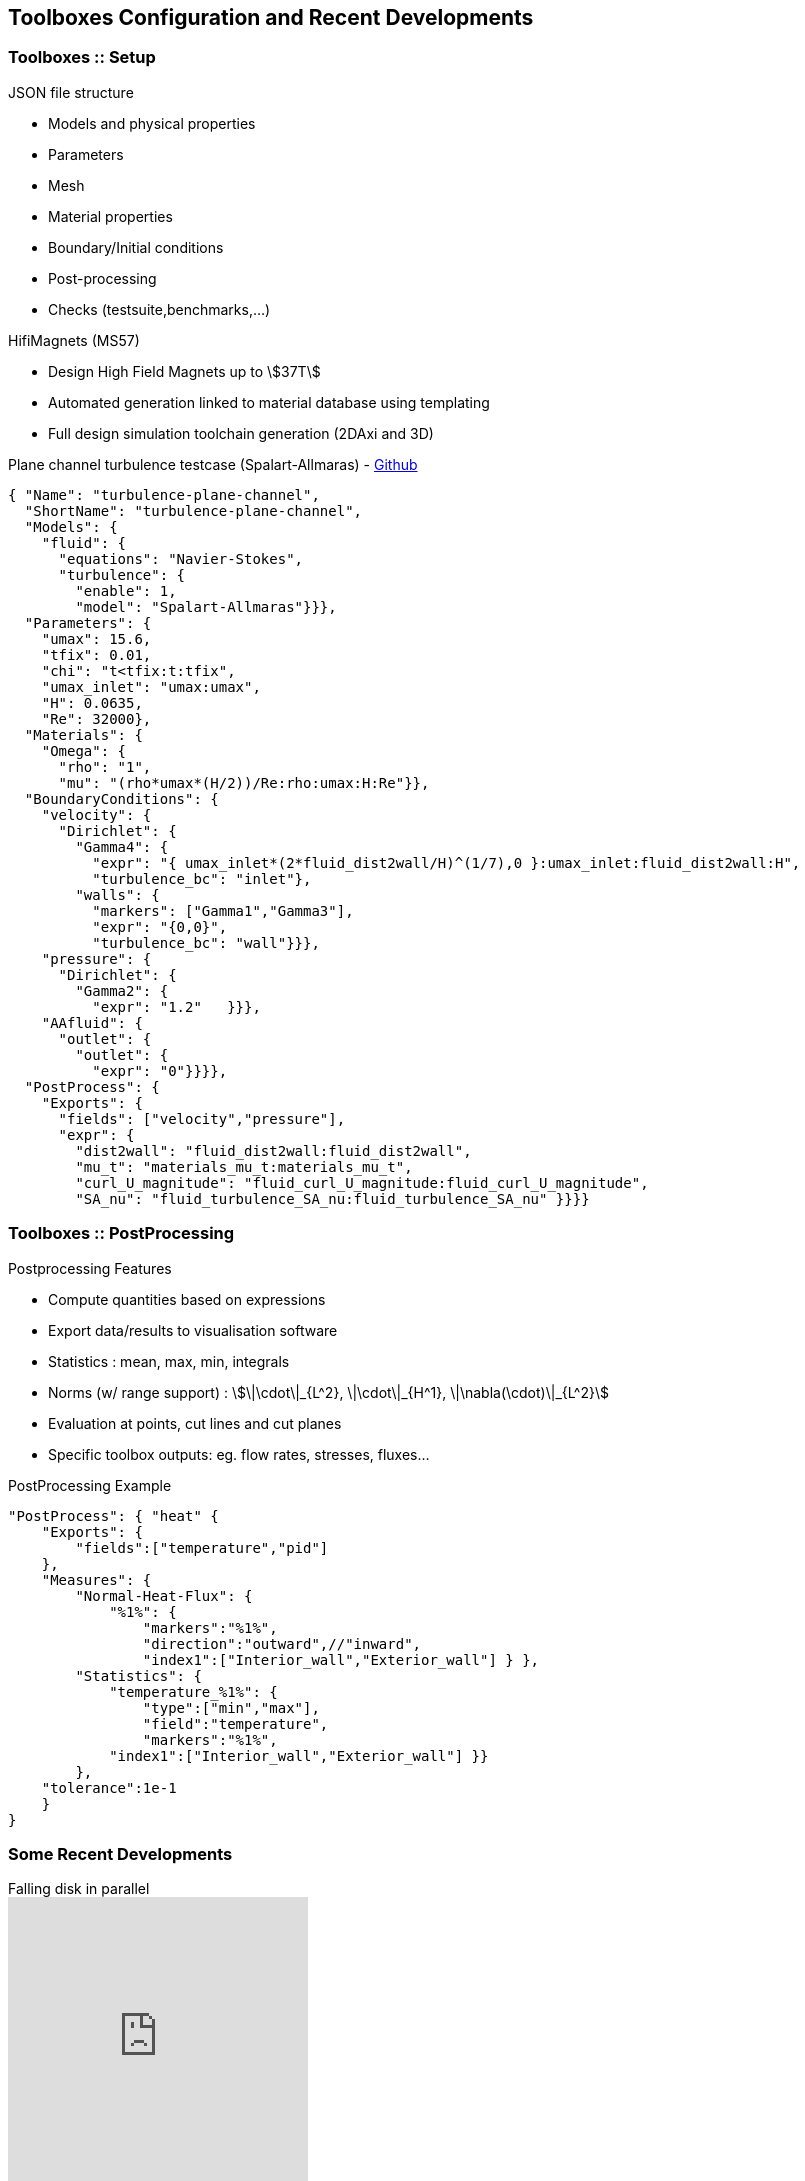== Toolboxes Configuration and Recent Developments

[.columns]
=== Toolboxes :: Setup

[.column.x-small]
--
.JSON file structure
* Models and physical properties
* Parameters
* Mesh
* Material properties
* Boundary/Initial conditions
* Post-processing
* Checks (testsuite,benchmarks,...)

.HifiMagnets (MS57)
* Design High Field Magnets up to stem:[37T]
* Automated generation linked to material database using templating
* Full design simulation toolchain generation (2DAxi and 3D)
--

[column.x70-small.is-two-thirds]
--
.Plane channel turbulence testcase (Spalart-Allmaras) - link:https://github.com/feelpp/feelpp/tree/develop/toolboxes/fluid/cases/turbulence-plane-channel[Github]
[source,json]
----
{ "Name": "turbulence-plane-channel",
  "ShortName": "turbulence-plane-channel",
  "Models": {
    "fluid": {
      "equations": "Navier-Stokes",
      "turbulence": {
        "enable": 1,
        "model": "Spalart-Allmaras"}}},
  "Parameters": {
    "umax": 15.6,
    "tfix": 0.01,
    "chi": "t<tfix:t:tfix",
    "umax_inlet": "umax:umax",
    "H": 0.0635,
    "Re": 32000},
  "Materials": {
    "Omega": {
      "rho": "1",
      "mu": "(rho*umax*(H/2))/Re:rho:umax:H:Re"}},
  "BoundaryConditions": {
    "velocity": {
      "Dirichlet": {
        "Gamma4": {
          "expr": "{ umax_inlet*(2*fluid_dist2wall/H)^(1/7),0 }:umax_inlet:fluid_dist2wall:H",
          "turbulence_bc": "inlet"},
        "walls": {
          "markers": ["Gamma1","Gamma3"],
          "expr": "{0,0}",
          "turbulence_bc": "wall"}}},
    "pressure": {
      "Dirichlet": {
        "Gamma2": {
          "expr": "1.2"   }}},
    "AAfluid": {
      "outlet": {
        "outlet": {
          "expr": "0"}}}},
  "PostProcess": {
    "Exports": {
      "fields": ["velocity","pressure"],
      "expr": {
        "dist2wall": "fluid_dist2wall:fluid_dist2wall",
        "mu_t": "materials_mu_t:materials_mu_t",
        "curl_U_magnitude": "fluid_curl_U_magnitude:fluid_curl_U_magnitude",
        "SA_nu": "fluid_turbulence_SA_nu:fluid_turbulence_SA_nu" }}}}
----
--

// [.notes]
// --
// By using the Feel++-toolboxes libraries, C++ developers can
// modify/extend the weak formulation associated to a toolbox.
// --

//[.lightbg,background-video="videos/keyboard.mp4",background-video-loop="true",background-opacity="0.7"]
//== Toolboxes :: PostProcessing

[.columns]
=== Toolboxes :: PostProcessing 
// Common post-processing tools :

[.column.x-small]
--
.Postprocessing Features
* Compute quantities based on expressions
* Export data/results to visualisation software 
* Statistics : mean, max, min, integrals
* Norms (w/ range support) : stem:[\|\cdot\|_{L^2}, \|\cdot\|_{H^1}, \|\nabla(\cdot)\|_{L^2}]
* Evaluation at points, cut lines and cut planes
* Specific toolbox outputs: eg. flow rates, stresses, fluxes...
--
[.column.x-small]
--
.PostProcessing Example
[source,json]
----
"PostProcess": { "heat" {
    "Exports": {
        "fields":["temperature","pid"]
    },
    "Measures": {
        "Normal-Heat-Flux": {
            "%1%": {
                "markers":"%1%",
                "direction":"outward",//"inward",
                "index1":["Interior_wall","Exterior_wall"] } },
        "Statistics": {
            "temperature_%1%": {
                "type":["min","max"],
                "field":"temperature",
                "markers":"%1%",
            "index1":["Interior_wall","Exterior_wall"] }} 
        },
    "tolerance":1e-1
    }
}
----
--

// ===  Specific post-processing tools adapted to the physics :
//
//* Heat : normal-heat-flux, ...
//* CFD : forces, flow rate, ...
//* CSM : von-mises-criterion, tresca-criterion, principal-stress, ...
//* ...



// === Toolboxes :: Run
// 
// [.decentlightbg.small]
// --
// * Each toolbox is associated to an executable which can be run in
// sequential or parallel (MPI).
// * Restart a simulation at specific time or expand the final time
// * Output files :
// ** Post-processing files : CSV, EnsightGold, HDF5, VTK, ...
// ** Simulation Journal : .adoc, .json
// ** Can be automatically uploaded on data server (Girder) during the
// simulation
// 
// * Choice of preconditioner : GAMG, PCD, PMM, GASM, ...
// * Mesh partitioning (multiphysics with different support)
// --


[%notitle]
[.columns]
=== Some Recent Developments

[.column.x-small]
--
.Falling disk in parallel
video::7y8PTrel15s[youtube,options="autoplay,loop",height=300]

.Falling ellipsoid in parallel
video::WrTMABoD-a8[youtube,options="autoplay,loop",height=300]
--

[.column.small]
--
.Recent developments and features
* **Core:** Mesh adaptation (event based)
* **Core:** Repartitioning
* **Fluid:** Rigid and Elastic moving bodies
* **All Toolboxes:** Plugin system in {cpp} and Python

.WIP
* *Time discretisation:* parareal with possibility to accelerate with MOR
* *Scenarii:* setup complex workflows in {cpp} (already doable in Python)
--

//[.column.small]
//--
//[source,json]
//----
//
//----
//--